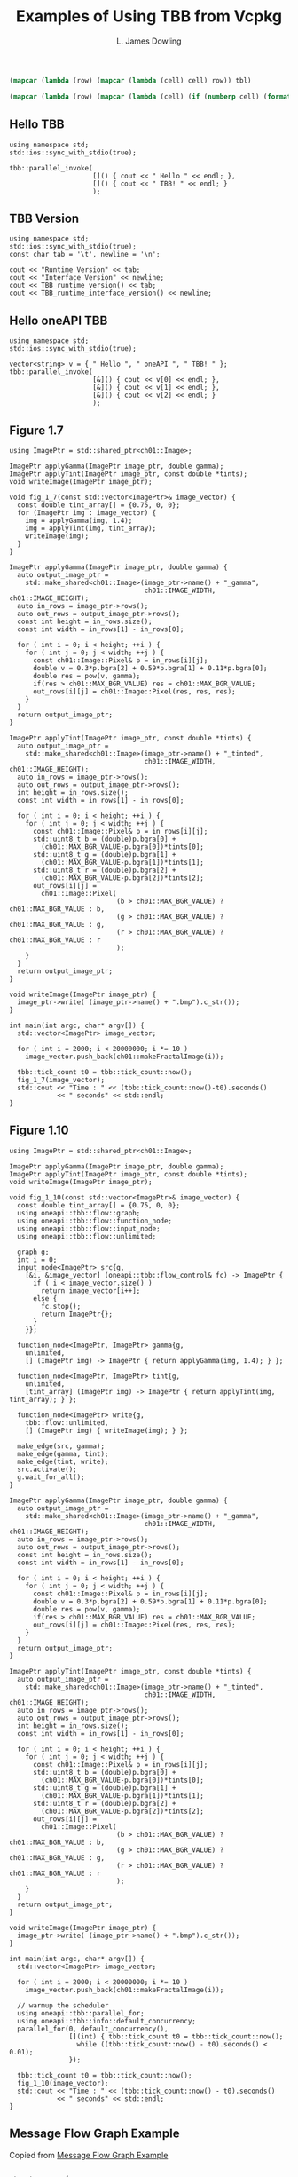 # -*- coding: utf-8 -*-
#+TITLE: Examples of Using TBB from Vcpkg
#+AUTHOR: L. James Dowling

#+NAME: id-tbl
#+BEGIN_SRC emacs-lisp :var tbl=""
(mapcar (lambda (row) (mapcar (lambda (cell) cell) row)) tbl)
#+end_src

#+NAME: round-tbl
#+BEGIN_SRC emacs-lisp :var tbl="" fmt="%.4f"
(mapcar (lambda (row) (mapcar (lambda (cell) (if (numberp cell) (format fmt cell) cell)) row)) tbl)
#+end_src


** Hello TBB
#+header: :libs     -lvcpkg_tbb
#+header: :includes <iostream> <string> <tbb/tbb.h>
#+begin_src C++ :exports results   :results  scalar
using namespace std;
std::ios::sync_with_stdio(true);

tbb::parallel_invoke(
					 []() { cout << " Hello " << endl; },
					 []() { cout << " TBB! " << endl; }
					 );
#+end_src


** TBB Version
#+header: :libs     -lvcpkg_tbb
#+header: :includes <iostream> <string> <tbb/tbb.h>
#+begin_src C++ :exports results   :results  value table
using namespace std;
std::ios::sync_with_stdio(true);
const char tab = '\t', newline = '\n';

cout << "Runtime Version" << tab;
cout << "Interface Version" << newline;
cout << TBB_runtime_version() << tab;
cout << TBB_runtime_interface_version() << newline;
#+end_src

#+RESULTS:
| Runtime Version | Interface Version |
|          2021.9 |             12090 |




** Hello oneAPI TBB
#+header: :libs     -lvcpkg_tbb
#+header: :includes <iostream> <string> <oneapi/tbb.h>
#+begin_src C++ :exports results   :results  scalar
using namespace std;
std::ios::sync_with_stdio(true);

vector<string> v = { " Hello ", " oneAPI ", " TBB! " };
tbb::parallel_invoke(
					 [&]() { cout << v[0] << endl; },
					 [&]() { cout << v[1] << endl; },
					 [&]() { cout << v[2] << endl; }
					 );
#+end_src


** Figure 1.7
#+header: :libs     -lvcpkg_tbb
#+header: :includes <iostream> <cmath> <oneapi/tbb.h> ch01.hpp
#+header: :main no
#+begin_src C++ :exports results   :results  scalar
using ImagePtr = std::shared_ptr<ch01::Image>;

ImagePtr applyGamma(ImagePtr image_ptr, double gamma);
ImagePtr applyTint(ImagePtr image_ptr, const double *tints);
void writeImage(ImagePtr image_ptr);

void fig_1_7(const std::vector<ImagePtr>& image_vector) {
  const double tint_array[] = {0.75, 0, 0};
  for (ImagePtr img : image_vector) {
    img = applyGamma(img, 1.4);
    img = applyTint(img, tint_array);
    writeImage(img);
  }
}

ImagePtr applyGamma(ImagePtr image_ptr, double gamma) {
  auto output_image_ptr =
    std::make_shared<ch01::Image>(image_ptr->name() + "_gamma",
								  ch01::IMAGE_WIDTH, ch01::IMAGE_HEIGHT);
  auto in_rows = image_ptr->rows();
  auto out_rows = output_image_ptr->rows();
  const int height = in_rows.size();
  const int width = in_rows[1] - in_rows[0];

  for ( int i = 0; i < height; ++i ) {
    for ( int j = 0; j < width; ++j ) {
      const ch01::Image::Pixel& p = in_rows[i][j];
      double v = 0.3*p.bgra[2] + 0.59*p.bgra[1] + 0.11*p.bgra[0];
      double res = pow(v, gamma);
      if(res > ch01::MAX_BGR_VALUE) res = ch01::MAX_BGR_VALUE;
      out_rows[i][j] = ch01::Image::Pixel(res, res, res);
    }
  }
  return output_image_ptr;
}

ImagePtr applyTint(ImagePtr image_ptr, const double *tints) {
  auto output_image_ptr =
    std::make_shared<ch01::Image>(image_ptr->name() + "_tinted",
								  ch01::IMAGE_WIDTH, ch01::IMAGE_HEIGHT);
  auto in_rows = image_ptr->rows();
  auto out_rows = output_image_ptr->rows();
  int height = in_rows.size();
  const int width = in_rows[1] - in_rows[0];

  for ( int i = 0; i < height; ++i ) {
    for ( int j = 0; j < width; ++j ) {
      const ch01::Image::Pixel& p = in_rows[i][j];
      std::uint8_t b = (double)p.bgra[0] +
		(ch01::MAX_BGR_VALUE-p.bgra[0])*tints[0];
      std::uint8_t g = (double)p.bgra[1] +
		(ch01::MAX_BGR_VALUE-p.bgra[1])*tints[1];
      std::uint8_t r = (double)p.bgra[2] +
		(ch01::MAX_BGR_VALUE-p.bgra[2])*tints[2];
      out_rows[i][j] =
        ch01::Image::Pixel(
						   (b > ch01::MAX_BGR_VALUE) ? ch01::MAX_BGR_VALUE : b,
						   (g > ch01::MAX_BGR_VALUE) ? ch01::MAX_BGR_VALUE : g,
						   (r > ch01::MAX_BGR_VALUE) ? ch01::MAX_BGR_VALUE : r
						   );
    }
  }
  return output_image_ptr;
}

void writeImage(ImagePtr image_ptr) {
  image_ptr->write( (image_ptr->name() + ".bmp").c_str());
}

int main(int argc, char* argv[]) {
  std::vector<ImagePtr> image_vector;

  for ( int i = 2000; i < 20000000; i *= 10 )
    image_vector.push_back(ch01::makeFractalImage(i));

  tbb::tick_count t0 = tbb::tick_count::now();
  fig_1_7(image_vector);
  std::cout << "Time : " << (tbb::tick_count::now()-t0).seconds()
            << " seconds" << std::endl;
}
#+end_src

#+RESULTS:
: Time : 0.0871669 seconds




** Figure 1.10
#+header: :libs     -lvcpkg_tbb
#+header: :includes <iostream> <cmath> <oneapi/tbb.h> ch01.hpp
#+header: :main no
#+begin_src C++ :exports results   :results  scalar
using ImagePtr = std::shared_ptr<ch01::Image>;

ImagePtr applyGamma(ImagePtr image_ptr, double gamma);
ImagePtr applyTint(ImagePtr image_ptr, const double *tints);
void writeImage(ImagePtr image_ptr);

void fig_1_10(const std::vector<ImagePtr>& image_vector) {
  const double tint_array[] = {0.75, 0, 0};
  using oneapi::tbb::flow::graph;
  using oneapi::tbb::flow::function_node;
  using oneapi::tbb::flow::input_node;
  using oneapi::tbb::flow::unlimited;

  graph g;
  int i = 0;
  input_node<ImagePtr> src{g,
	[&i, &image_vector] (oneapi::tbb::flow_control& fc) -> ImagePtr {
	  if ( i < image_vector.size() )
		return image_vector[i++];
	  else {
		fc.stop();
		return ImagePtr{};
	  }
	}};

  function_node<ImagePtr, ImagePtr> gamma{g,
	unlimited,
	[] (ImagePtr img) -> ImagePtr { return applyGamma(img, 1.4); } };

  function_node<ImagePtr, ImagePtr> tint{g,
	unlimited,
	[tint_array] (ImagePtr img) -> ImagePtr { return applyTint(img, tint_array); } };

  function_node<ImagePtr> write{g,
	tbb::flow::unlimited,
	[] (ImagePtr img) { writeImage(img); } };

  make_edge(src, gamma);
  make_edge(gamma, tint);
  make_edge(tint, write);
  src.activate();
  g.wait_for_all();
}

ImagePtr applyGamma(ImagePtr image_ptr, double gamma) {
  auto output_image_ptr =
    std::make_shared<ch01::Image>(image_ptr->name() + "_gamma",
								  ch01::IMAGE_WIDTH, ch01::IMAGE_HEIGHT);
  auto in_rows = image_ptr->rows();
  auto out_rows = output_image_ptr->rows();
  const int height = in_rows.size();
  const int width = in_rows[1] - in_rows[0];

  for ( int i = 0; i < height; ++i ) {
    for ( int j = 0; j < width; ++j ) {
      const ch01::Image::Pixel& p = in_rows[i][j];
      double v = 0.3*p.bgra[2] + 0.59*p.bgra[1] + 0.11*p.bgra[0];
      double res = pow(v, gamma);
      if(res > ch01::MAX_BGR_VALUE) res = ch01::MAX_BGR_VALUE;
      out_rows[i][j] = ch01::Image::Pixel(res, res, res);
    }
  }
  return output_image_ptr;
}

ImagePtr applyTint(ImagePtr image_ptr, const double *tints) {
  auto output_image_ptr =
    std::make_shared<ch01::Image>(image_ptr->name() + "_tinted",
								  ch01::IMAGE_WIDTH, ch01::IMAGE_HEIGHT);
  auto in_rows = image_ptr->rows();
  auto out_rows = output_image_ptr->rows();
  int height = in_rows.size();
  const int width = in_rows[1] - in_rows[0];

  for ( int i = 0; i < height; ++i ) {
    for ( int j = 0; j < width; ++j ) {
      const ch01::Image::Pixel& p = in_rows[i][j];
      std::uint8_t b = (double)p.bgra[0] +
		(ch01::MAX_BGR_VALUE-p.bgra[0])*tints[0];
      std::uint8_t g = (double)p.bgra[1] +
		(ch01::MAX_BGR_VALUE-p.bgra[1])*tints[1];
      std::uint8_t r = (double)p.bgra[2] +
		(ch01::MAX_BGR_VALUE-p.bgra[2])*tints[2];
      out_rows[i][j] =
        ch01::Image::Pixel(
						   (b > ch01::MAX_BGR_VALUE) ? ch01::MAX_BGR_VALUE : b,
						   (g > ch01::MAX_BGR_VALUE) ? ch01::MAX_BGR_VALUE : g,
						   (r > ch01::MAX_BGR_VALUE) ? ch01::MAX_BGR_VALUE : r
						   );
    }
  }
  return output_image_ptr;
}

void writeImage(ImagePtr image_ptr) {
  image_ptr->write( (image_ptr->name() + ".bmp").c_str());
}

int main(int argc, char* argv[]) {
  std::vector<ImagePtr> image_vector;

  for ( int i = 2000; i < 20000000; i *= 10 )
    image_vector.push_back(ch01::makeFractalImage(i));

  // warmup the scheduler
  using oneapi::tbb::parallel_for;
  using oneapi::tbb::info::default_concurrency;
  parallel_for(0, default_concurrency(),
			   [](int) { tbb::tick_count t0 = tbb::tick_count::now();
				 while ((tbb::tick_count::now() - t0).seconds() < 0.01);
			   });

  tbb::tick_count t0 = tbb::tick_count::now();
  fig_1_10(image_vector);
  std::cout << "Time : " << (tbb::tick_count::now() - t0).seconds()
            << " seconds" << std::endl;
}
#+end_src

#+RESULTS:
: Time : 0.024537 seconds






** Message Flow Graph Example

Copied from [[https://spec.oneapi.io/versions/1.1-rev-1/elements/oneTBB/source/flow_graph/message_flow_graph_example.html][Message Flow Graph Example]]

#+header: :libs     -lvcpkg_tbb
#+header: :includes <iostream> <cmath> <oneapi/tbb.h>
#+header: :main no
#+begin_src C++ :exports results   :results  scalar

struct square {
  int operator()(int v) { return v*v; }
};

struct cube {
  int operator()(int v) { return v*v*v; }
};

class sum {
  int &my_sum;
public:
  sum( int &s ) : my_sum(s) {}
  int operator()( std::tuple<int, int> v ) {
	my_sum += get<0>(v) + get<1>(v);
	return my_sum;
  }
};

int main() {
  using namespace oneapi::tbb::flow;

  graph g;
  broadcast_node<int> input{g};
  function_node<int,int> squarer{ g, unlimited, square() };
  function_node<int,int> cuber{ g, unlimited, cube() };
  join_node<std::tuple<int,int>, queueing> join{ g };
  int result = 0;
  function_node<std::tuple<int,int>,int> summer{ g, serial, sum(result) };

  make_edge( input, squarer );
  make_edge( input, cuber );
  make_edge( squarer, get<0>( join.input_ports() ) );
  make_edge( cuber, get<1>( join.input_ports() ) );
  make_edge( join, summer );

  for (int i = 1; i <= 10; ++i)
	input.try_put(i);
  g.wait_for_all();

  std::cout << "Final result is " << result << std::endl;
}
#+end_src



** Message Flow Graph Example with an Input Node

Copied from [[https://www.intel.com/content/www/us/en/docs/onetbb/developer-guide-api-reference/2021-10/data-flow-graph.html#GUID-72B93EFA-6358-4F61-A638-C1CF838E5A92][Data Flow Graph]]

#+header: :libs     -lvcpkg_tbb
#+header: :includes <iostream> <cmath> <oneapi/tbb.h>
#+header: :main no
#+begin_src C++ :exports results   :results  scalar
class src_body {
  const int my_limit;
  int my_next_value;
public:
  src_body(int l) : my_limit{l}, my_next_value{1} {}

  int operator()( oneapi::tbb::flow_control& fc ) {
	if ( my_next_value <= my_limit )
	  return my_next_value++;
	else {
	  fc.stop();
	  return int();
	}
  }
};


int main() {
  // using namespace oneapi::tbb::flow;
  using oneapi::tbb::flow::graph;
  using oneapi::tbb::flow::function_node;
  using oneapi::tbb::flow::input_node;
  using oneapi::tbb::flow::unlimited;
  int result = 0;
  graph g;
  function_node< int, int > squarer{ g, unlimited, [](const int &v) { return v*v; } };
  function_node< int, int > cuber{ g, unlimited, [](const int &v) { return v*v*v; } };
  function_node< int, int > summer{ g, 1, [&](const int &v ) -> int { return result += v; } };
  make_edge( squarer, summer );
  make_edge( cuber, summer );
  input_node< int > src{ g, src_body{10} };
  make_edge( src, squarer );
  make_edge( src, cuber );
  src.activate();
  g.wait_for_all();
  std::cout << "Final result is " << result << std::endl;
}

#+end_src

#+RESULTS:
: Final result is 3410




** Dependency Flow Graph Example

Copied from [[https://spec.oneapi.io/versions/1.1-rev-1/elements/oneTBB/source/flow_graph/dependency_flow_graph_example.html][Dependency Flow Graph Example]]

#+header: :libs     -lvcpkg_tbb
#+header: :includes <iostream> <cmath> <oneapi/tbb.h>
#+header: :main no
#+begin_src C++ :exports results   :results  scalar
struct body {
  std::string my_name;
  body(const char *name) : my_name(name) {}
  void operator()(oneapi::tbb::flow::continue_msg) const {
	printf("%s\n", my_name.c_str());
  }
};

int main() {
  // using namespace oneapi::tbb::flow;
  using oneapi::tbb::flow::graph;
  using oneapi::tbb::flow::broadcast_node;
  using oneapi::tbb::flow::continue_node;
  using oneapi::tbb::flow::continue_msg;

  graph g;
  broadcast_node< continue_msg > start(g);
  continue_node<continue_msg> a(g, body("A"));
  continue_node<continue_msg> b(g, body("B"));
  continue_node<continue_msg> c(g, body("C"));
  continue_node<continue_msg> d(g, body("D"));
  continue_node<continue_msg> e(g, body("E"));

  make_edge(start, a);
  make_edge(start, b);
  make_edge(a, c);
  make_edge(b, c);
  make_edge(c, d);
  make_edge(a, e);

  for (int i = 0; i < 3; ++i) {
	start.try_put(continue_msg{});
	g.wait_for_all();
  }
}
#+end_src



** Dependency Flow Graph Example

Copied from [[https://spec.oneapi.io/versions/latest/elements/oneTBB/source/algorithms/functions/parallel_reduce_func.html][parallel_reduce]]

#+header: :libs     -lvcpkg_tbb   -lboost_random
#+header: :includes <iostream> <cmath> <vector> <iterator> <algorithm> <functional> <oneapi/tbb.h> <boost/random/random_device.hpp> <boost/random/uniform_real_distribution.hpp>
#+header: :main no
#+begin_src C++ :exports results   :results  scalar

template<typename Real>
Real ParallelSum( Real array[], size_t n ) {
  using oneapi::tbb::parallel_reduce;
  using oneapi::tbb::blocked_range;

  return parallel_reduce( blocked_range<Real*>{ array, array+n },
						  Real{},
						  [](const blocked_range<Real*>& r, Real init)->Real {
							for( Real* a=r.begin(); a!=r.end(); ++a )
							  init += *a;
							return init;
						  },
						  []( Real x, Real y )->Real {
							return x+y;
						  } );
}

template<typename Real>
std::vector<Real> random_reals(const int N) {
  static boost::random::random_device rd;
  const Real minmax = N;
  boost::random::uniform_real_distribution<Real> real_dist{-minmax, minmax};
  std::vector<Real> result; result.reserve(N);
  std::generate_n(std::back_inserter(result), N, [&]() -> Real { return real_dist(rd); });
  return result;
}

void print_vector(std::vector<float> const& vfloats, std::string const& name) {
  using namespace std;
  cout << name << " == ";
  copy(vfloats.begin(), vfloats.end(), ostream_iterator<float>{cout, "   "});
  cout << endl;
}

int main() {
  using namespace std;
  const int N = 50000;
  vector<float> vfloats = random_reals<float>(N);
  cout << "Parallel float sum == " << ParallelSum(&vfloats.front(), vfloats.size()) << endl;
  vector<double> vdoubles = random_reals<double>(N);
  cout << "Parallel double sum == " << ParallelSum(&vdoubles.front(), vdoubles.size()) << endl;
}
#+end_src

#+RESULTS:
: Parallel float sum == 1.9217e+06
: Parallel double sum == -8.90378e+06
